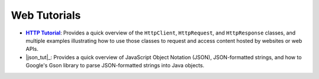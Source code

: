 Web Tutorials
=============

.. |http_tut| replace:: **HTTP Tutorial**
.. _http_tut: http.rst

* |http_tut|_: Provides a quick overview of the ``HttpClient``,
  ``HttpRequest``, and ``HttpResponse`` classes, and multiple
  examples illustrating how to use those classes to request and
  access content hosted by websites or web APIs.

* |json_tut|_: Provides a quick overview of JavaScript Object
  Notation (JSON), JSON-formatted strings, and how to Google's
  Gson library to parse JSON-formatted strings into Java objects.
